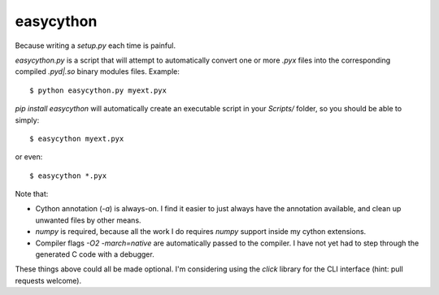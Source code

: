 ==========
easycython
==========

Because writing a `setup.py` each time is painful.

`easycython.py` is a script that will attempt to
automatically convert one or more `.pyx` files into
the corresponding compiled `.pyd|.so` binary modules
files. Example::

    $ python easycython.py myext.pyx

`pip install easycython` will automatically create an
executable script in your `Scripts/` folder, so you
should be able to simply::

    $ easycython myext.pyx

or even::

    $ easycython *.pyx

Note that:

- Cython annotation (`-a`) is always-on. I find it easier to 
  just always have the annotation available, and clean up unwanted
  files by other means.
- `numpy` is required, because all the work I do requires 
  `numpy` support inside my cython extensions.
- Compiler flags `-O2 -march=native` are automatically passed to
  the compiler. I have not yet had to step through the generated
  C code with a debugger.

These things above could all be made optional. I'm considering 
using the `click` library for the CLI interface (hint: pull requests
welcome).